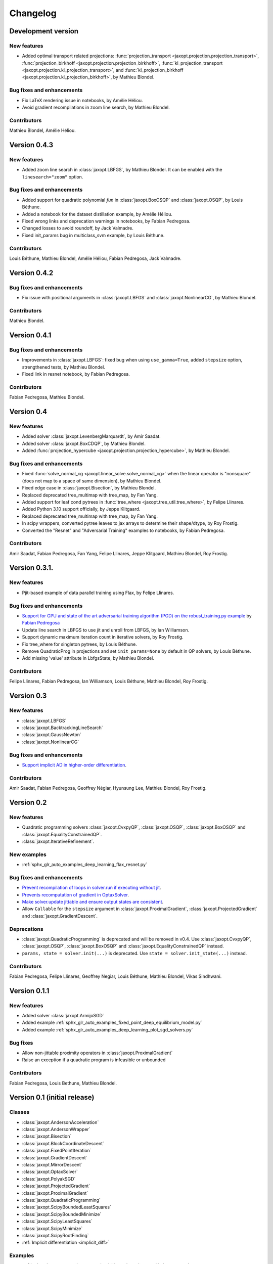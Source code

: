 Changelog
=========

Development version
-------------------

New features
~~~~~~~~~~~~

- Added optimal transport related projections:
  :func:`projection_transport <jaxopt.projection.projection_transport>`,
  :func:`projection_birkhoff <jaxopt.projection.projection_birkhoff>`,
  :func:`kl_projection_transport <jaxopt.projection.kl_projection_transport>`,
  and
  :func:`kl_projection_birkhoff <jaxopt.projection.kl_projection_birkhoff>`,
  by Mathieu Blondel.

Bug fixes and enhancements
~~~~~~~~~~~~~~~~~~~~~~~~~~

- Fix LaTeX rendering issue in notebooks, by Amélie Héliou.
- Avoid gradient recompilations in zoom line search, by Mathieu Blondel.

Contributors
~~~~~~~~~~~~

Mathieu Blondel, Amélie Héliou.

Version 0.4.3
-------------

New features
~~~~~~~~~~~~

- Added zoom line search in :class:`jaxopt.LBFGS`, by Mathieu Blondel. It can be enabled with the ``linesearch="zoom"`` option.

Bug fixes and enhancements
~~~~~~~~~~~~~~~~~~~~~~~~~~

- Added support for quadratic polynomial `fun` in :class:`jaxopt.BoxOSQP` and :class:`jaxopt.OSQP`, by Louis Béthune.
- Added a notebook for the dataset distillation example, by Amélie Héliou.
- Fixed wrong links and deprecation warnings in notebooks, by Fabian Pedregosa.
- Changed losses to avoid roundoff, by Jack Valmadre.
- Fixed init_params bug in multiclass_svm example, by Louis Béthune.

Contributors
~~~~~~~~~~~~

Louis Béthune, Mathieu Blondel, Amélie Héliou, Fabian Pedregosa, Jack Valmadre.

Version 0.4.2
-------------

Bug fixes and enhancements
~~~~~~~~~~~~~~~~~~~~~~~~~~

- Fix issue with positional arguments in :class:`jaxopt.LBFGS` and :class:`jaxopt.NonlinearCG`,
  by Mathieu Blondel.

Contributors
~~~~~~~~~~~~

Mathieu Blondel.

Version 0.4.1
-------------

Bug fixes and enhancements
~~~~~~~~~~~~~~~~~~~~~~~~~~

- Improvements in :class:`jaxopt.LBFGS`: fixed bug when using ``use_gamma=True``,
  added ``stepsize`` option, strengthened tests, by Mathieu Blondel.

- Fixed link in resnet notebook, by Fabian Pedregosa.

Contributors
~~~~~~~~~~~~

Fabian Pedregosa, Mathieu Blondel.


Version 0.4
-----------

New features
~~~~~~~~~~~~

- Added solver :class:`jaxopt.LevenbergMarquardt`, by Amir Saadat.
- Added solver :class:`jaxopt.BoxCDQP`, by Mathieu Blondel.
- Added :func:`projection_hypercube <jaxopt.projection.projection_hypercube>`, by Mathieu Blondel.

Bug fixes and enhancements
~~~~~~~~~~~~~~~~~~~~~~~~~~

- Fixed :func:`solve_normal_cg <jaxopt.linear_solve.solve_normal_cg>`
  when the linear operator is "nonsquare" (does not map to a space of same dimension),
  by Mathieu Blondel.
- Fixed edge case in :class:`jaxopt.Bisection`, by Mathieu Blondel.
- Replaced deprecated tree_multimap with tree_map, by Fan Yang.
- Added support for leaf cond pytrees in :func:`tree_where <jaxopt.tree_util.tree_where>`, by Felipe Llinares.
- Added Python 3.10 support officially, by Jeppe Klitgaard.
- Replaced deprecated tree_multimap with tree_map, by Fan Yang.
- In scipy wrappers, converted pytree leaves to jax arrays to determine their shape/dtype, by Roy Frostig.
- Converted the "Resnet" and "Adversarial Training" examples to notebooks, by Fabian Pedregosa.

Contributors
~~~~~~~~~~~~

Amir Saadat, Fabian Pedregosa, Fan Yang, Felipe Llinares, Jeppe Klitgaard, Mathieu Blondel, Roy Frostig.

Version 0.3.1.
--------------

New features
~~~~~~~~~~~~

- Pjit-based example of data parallel training using Flax, by Felipe Llinares.

Bug fixes and enhancements
~~~~~~~~~~~~~~~~~~~~~~~~~~

- `Support for GPU and state of the art adversarial training algorithm (PGD) on the robust_training.py example <https://github.com/google/jaxopt/pull/139>`_ by `Fabian Pedregosa <https://fa.bianp.net/>`_
- Update line search in LBFGS to use jit and unroll from LBFGS, by Ian Williamson.
- Support dynamic maximum iteration count in iterative solvers, by Roy Frostig.
- Fix tree_where for singleton pytrees, by Louis Béthune.
- Remove QuadraticProg in projections and set ``init_params=None`` by default in QP solvers, by Louis Béthune.
- Add missing 'value' attribute in LbfgsState, by Mathieu Blondel.

Contributors
~~~~~~~~~~~~

Felipe Llinares, Fabian Pedregosa, Ian Williamson, Louis Béthune, Mathieu Blondel, Roy Frostig.

Version 0.3
-----------

New features
~~~~~~~~~~~~

- :class:`jaxopt.LBFGS`
- :class:`jaxopt.BacktrackingLineSearch`
- :class:`jaxopt.GaussNewton`
- :class:`jaxopt.NonlinearCG`

Bug fixes and enhancements
~~~~~~~~~~~~~~~~~~~~~~~~~~

- `Support implicit AD in higher-order differentiation
  <https://github.com/google/jaxopt/pull/143>`_.

Contributors
~~~~~~~~~~~~

Amir Saadat, Fabian Pedregosa, Geoffrey Négiar, Hyunsung Lee, Mathieu Blondel, Roy Frostig.

Version 0.2
-----------

New features
~~~~~~~~~~~~

- Quadratic programming solvers :class:`jaxopt.CvxpyQP`, :class:`jaxopt.OSQP`, :class:`jaxopt.BoxOSQP` and
  :class:`jaxopt.EqualityConstrainedQP`.
- :class:`jaxopt.IterativeRefinement`.

New examples
~~~~~~~~~~~~

- :ref:`sphx_glr_auto_examples_deep_learning_flax_resnet.py`

Bug fixes and enhancements
~~~~~~~~~~~~~~~~~~~~~~~~~~

- `Prevent recompilation of loops in solver.run if executing without jit
  <https://github.com/google/jaxopt/pull/113>`_.
- `Prevents recomputation of gradient in OptaxSolver
  <https://github.com/google/jaxopt/pull/107>`_.
- `Make solver.update jittable and ensure output states are consistent
  <https://github.com/google/jaxopt/pull/106>`_.
- Allow ``Callable`` for the ``stepsize`` argument in
  :class:`jaxopt.ProximalGradient`, :class:`jaxopt.ProjectedGradient` and
  :class:`jaxopt.GradientDescent`.

Deprecations
~~~~~~~~~~~~

- :class:`jaxopt.QuadraticProgramming` is deprecated and will be removed in v0.4. Use
  :class:`jaxopt.CvxpyQP`, :class:`jaxopt.OSQP`, :class:`jaxopt.BoxOSQP` and
  :class:`jaxopt.EqualityConstrainedQP` instead.
- ``params, state = solver.init(...)`` is deprecated. Use ``state = solver.init_state(...)`` instead.

Contributors
~~~~~~~~~~~~

Fabian Pedregosa, Felipe Llinares, Geoffrey Negiar, Louis Béthune, Mathieu
Blondel, Vikas Sindhwani.

Version 0.1.1
-------------

New features
~~~~~~~~~~~~

- Added solver :class:`jaxopt.ArmijoSGD`
- Added example :ref:`sphx_glr_auto_examples_fixed_point_deep_equilibrium_model.py`
- Added example :ref:`sphx_glr_auto_examples_deep_learning_plot_sgd_solvers.py`

Bug fixes
~~~~~~~~~

- Allow non-jittable proximity operators in :class:`jaxopt.ProximalGradient`
- Raise an exception if a quadratic program is infeasible or unbounded

Contributors
~~~~~~~~~~~~

Fabian Pedregosa, Louis Bethune, Mathieu Blondel.

Version 0.1 (initial release)
-----------------------------

Classes
~~~~~~~

- :class:`jaxopt.AndersonAcceleration`
- :class:`jaxopt.AndersonWrapper`
- :class:`jaxopt.Bisection`
- :class:`jaxopt.BlockCoordinateDescent`
- :class:`jaxopt.FixedPointIteration`
- :class:`jaxopt.GradientDescent`
- :class:`jaxopt.MirrorDescent`
- :class:`jaxopt.OptaxSolver`
- :class:`jaxopt.PolyakSGD`
- :class:`jaxopt.ProjectedGradient`
- :class:`jaxopt.ProximalGradient`
- :class:`jaxopt.QuadraticProgramming`
- :class:`jaxopt.ScipyBoundedLeastSquares`
- :class:`jaxopt.ScipyBoundedMinimize`
- :class:`jaxopt.ScipyLeastSquares`
- :class:`jaxopt.ScipyMinimize`
- :class:`jaxopt.ScipyRootFinding`
- :ref:`Implicit differentiation <implicit_diff>`

Examples
~~~~~~~~

- :ref:`sphx_glr_auto_examples_constrained_binary_kernel_svm_with_intercept.py`
- :ref:`sphx_glr_auto_examples_deep_learning_flax_image_classif.py`
- :ref:`sphx_glr_auto_examples_deep_learning_haiku_image_classif.py`
- :ref:`sphx_glr_auto_examples_deep_learning_haiku_vae.py`
- :ref:`sphx_glr_auto_examples_implicit_diff_lasso_implicit_diff.py`
- :ref:`sphx_glr_auto_examples_constrained_multiclass_linear_svm.py`
- :ref:`sphx_glr_auto_examples_constrained_nmf.py`
- :ref:`sphx_glr_auto_examples_implicit_diff_plot_dataset_distillation.py`
- :ref:`sphx_glr_auto_examples_implicit_diff_ridge_reg_implicit_diff.py`
- :ref:`sphx_glr_auto_examples_implicit_diff_sparse_coding.py`
- :ref:`sphx_glr_auto_examples_deep_learning_robust_training.py`
- :ref:`sphx_glr_auto_examples_fixed_point_plot_anderson_accelerate_gd.py`
- :ref:`sphx_glr_auto_examples_fixed_point_plot_anderson_wrapper_cd.py`
- :ref:`sphx_glr_auto_examples_fixed_point_plot_picard_ode.py`

Contributors
~~~~~~~~~~~~

Fabian Pedregosa, Felipe Llinares, Louis Bethune, Marco Cuturi, Mathieu
Blondel, Peter Hawkins, Quentin Berthet, Robert Gower, Roy Frostig, Ta-Chu Kao
